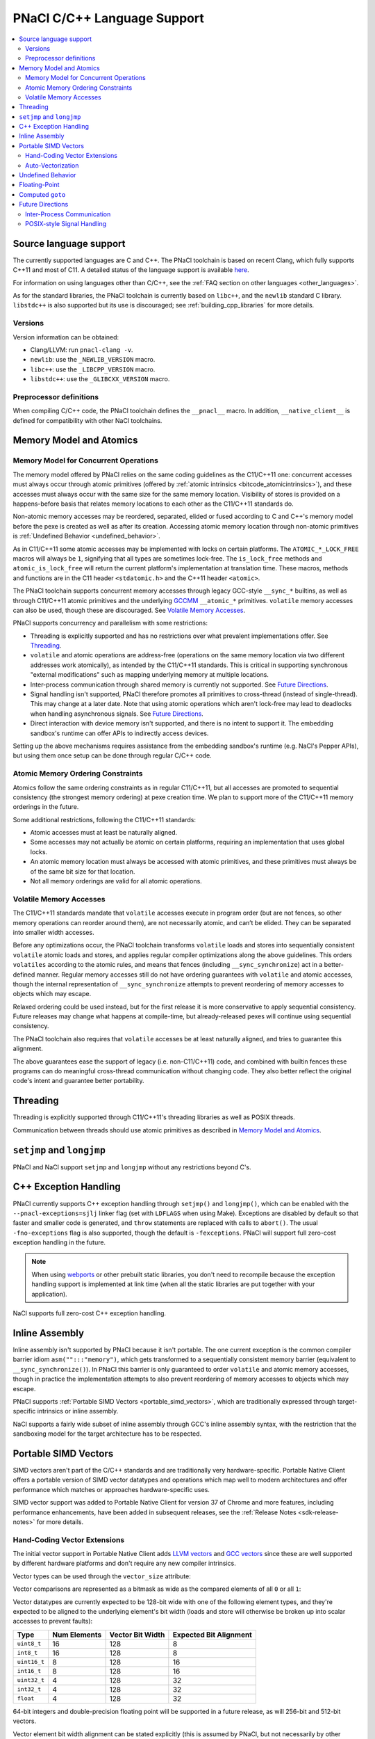 ============================
PNaCl C/C++ Language Support
============================

.. contents::
   :local:
   :backlinks: none
   :depth: 3

Source language support
=======================

The currently supported languages are C and C++. The PNaCl toolchain is
based on recent Clang, which fully supports C++11 and most of C11. A
detailed status of the language support is available `here
<http://clang.llvm.org/cxx_status.html>`_.

For information on using languages other than C/C++, see the :ref:`FAQ
section on other languages <other_languages>`.

As for the standard libraries, the PNaCl toolchain is currently based on
``libc++``, and the ``newlib`` standard C library. ``libstdc++`` is also
supported but its use is discouraged; see :ref:`building_cpp_libraries`
for more details.

Versions
--------

Version information can be obtained:

* Clang/LLVM: run ``pnacl-clang -v``.
* ``newlib``: use the ``_NEWLIB_VERSION`` macro.
* ``libc++``: use the ``_LIBCPP_VERSION`` macro.
* ``libstdc++``: use the ``_GLIBCXX_VERSION`` macro.

Preprocessor definitions
------------------------

When compiling C/C++ code, the PNaCl toolchain defines the ``__pnacl__``
macro. In addition, ``__native_client__`` is defined for compatibility
with other NaCl toolchains.

.. _memory_model_and_atomics:

Memory Model and Atomics
========================

Memory Model for Concurrent Operations
--------------------------------------

The memory model offered by PNaCl relies on the same coding guidelines
as the C11/C++11 one: concurrent accesses must always occur through
atomic primitives (offered by :ref:`atomic intrinsics 
<bitcode_atomicintrinsics>`), and these accesses must always
occur with the same size for the same memory location. Visibility of
stores is provided on a happens-before basis that relates memory
locations to each other as the C11/C++11 standards do.

Non-atomic memory accesses may be reordered, separated, elided or fused
according to C and C++'s memory model before the pexe is created as well
as after its creation. Accessing atomic memory location through
non-atomic primitives is :ref:`Undefined Behavior <undefined_behavior>`.

As in C11/C++11 some atomic accesses may be implemented with locks on
certain platforms. The ``ATOMIC_*_LOCK_FREE`` macros will always be
``1``, signifying that all types are sometimes lock-free. The
``is_lock_free`` methods and ``atomic_is_lock_free`` will return the
current platform's implementation at translation time. These macros,
methods and functions are in the C11 header ``<stdatomic.h>`` and the
C++11 header ``<atomic>``.

The PNaCl toolchain supports concurrent memory accesses through legacy
GCC-style ``__sync_*`` builtins, as well as through C11/C++11 atomic
primitives and the underlying `GCCMM
<http://gcc.gnu.org/wiki/Atomic/GCCMM>`_ ``__atomic_*``
primitives. ``volatile`` memory accesses can also be used, though these
are discouraged. See `Volatile Memory Accesses`_.

PNaCl supports concurrency and parallelism with some restrictions:

* Threading is explicitly supported and has no restrictions over what
  prevalent implementations offer. See `Threading`_.

* ``volatile`` and atomic operations are address-free (operations on the
  same memory location via two different addresses work atomically), as
  intended by the C11/C++11 standards. This is critical in supporting
  synchronous "external modifications" such as mapping underlying memory
  at multiple locations.

* Inter-process communication through shared memory is currently not
  supported. See `Future Directions`_.

* Signal handling isn't supported, PNaCl therefore promotes all
  primitives to cross-thread (instead of single-thread). This may change
  at a later date. Note that using atomic operations which aren't
  lock-free may lead to deadlocks when handling asynchronous
  signals. See `Future Directions`_.

* Direct interaction with device memory isn't supported, and there is no
  intent to support it. The embedding sandbox's runtime can offer APIs
  to indirectly access devices.

Setting up the above mechanisms requires assistance from the embedding
sandbox's runtime (e.g. NaCl's Pepper APIs), but using them once setup
can be done through regular C/C++ code.

Atomic Memory Ordering Constraints
----------------------------------

Atomics follow the same ordering constraints as in regular C11/C++11,
but all accesses are promoted to sequential consistency (the strongest
memory ordering) at pexe creation time. We plan to support more of the
C11/C++11 memory orderings in the future.

Some additional restrictions, following the C11/C++11 standards:

- Atomic accesses must at least be naturally aligned.
- Some accesses may not actually be atomic on certain platforms,
  requiring an implementation that uses global locks.
- An atomic memory location must always be accessed with atomic
  primitives, and these primitives must always be of the same bit size
  for that location.
- Not all memory orderings are valid for all atomic operations.

Volatile Memory Accesses
------------------------

The C11/C++11 standards mandate that ``volatile`` accesses execute in
program order (but are not fences, so other memory operations can
reorder around them), are not necessarily atomic, and can’t be
elided. They can be separated into smaller width accesses.

Before any optimizations occur, the PNaCl toolchain transforms
``volatile`` loads and stores into sequentially consistent ``volatile``
atomic loads and stores, and applies regular compiler optimizations
along the above guidelines. This orders ``volatiles`` according to the
atomic rules, and means that fences (including ``__sync_synchronize``)
act in a better-defined manner. Regular memory accesses still do not
have ordering guarantees with ``volatile`` and atomic accesses, though
the internal representation of ``__sync_synchronize`` attempts to
prevent reordering of memory accesses to objects which may escape.

Relaxed ordering could be used instead, but for the first release it is
more conservative to apply sequential consistency. Future releases may
change what happens at compile-time, but already-released pexes will
continue using sequential consistency.

The PNaCl toolchain also requires that ``volatile`` accesses be at least
naturally aligned, and tries to guarantee this alignment.

The above guarantees ease the support of legacy (i.e. non-C11/C++11)
code, and combined with builtin fences these programs can do meaningful
cross-thread communication without changing code. They also better
reflect the original code's intent and guarantee better portability.

.. _language_support_threading:

Threading
=========

Threading is explicitly supported through C11/C++11's threading
libraries as well as POSIX threads.

Communication between threads should use atomic primitives as described
in `Memory Model and Atomics`_.

``setjmp`` and ``longjmp``
==========================

PNaCl and NaCl support ``setjmp`` and ``longjmp`` without any
restrictions beyond C's.

.. _exception_handling:

C++ Exception Handling
======================

PNaCl currently supports C++ exception handling through ``setjmp()`` and
``longjmp()``, which can be enabled with the ``--pnacl-exceptions=sjlj`` linker
flag (set with ``LDFLAGS`` when using Make). Exceptions are disabled by default
so that faster and smaller code is generated, and ``throw`` statements are
replaced with calls to ``abort()``. The usual ``-fno-exceptions`` flag is also
supported, though the default is ``-fexceptions``. PNaCl will support full
zero-cost exception handling in the future.

.. note:: When using webports_ or other prebuilt static libraries, you don't
          need to recompile because the exception handling support is
          implemented at link time (when all the static libraries are put
          together with your application).

.. _webports: https://chromium.googlesource.com/webports

NaCl supports full zero-cost C++ exception handling.

Inline Assembly
===============

Inline assembly isn't supported by PNaCl because it isn't portable. The
one current exception is the common compiler barrier idiom
``asm("":::"memory")``, which gets transformed to a sequentially
consistent memory barrier (equivalent to ``__sync_synchronize()``). In
PNaCl this barrier is only guaranteed to order ``volatile`` and atomic
memory accesses, though in practice the implementation attempts to also
prevent reordering of memory accesses to objects which may escape.

PNaCl supports :ref:`Portable SIMD Vectors <portable_simd_vectors>`,
which are traditionally expressed through target-specific intrinsics or
inline assembly.

NaCl supports a fairly wide subset of inline assembly through GCC's
inline assembly syntax, with the restriction that the sandboxing model
for the target architecture has to be respected.

.. _portable_simd_vectors:

Portable SIMD Vectors
=====================

SIMD vectors aren't part of the C/C++ standards and are traditionally
very hardware-specific. Portable Native Client offers a portable version
of SIMD vector datatypes and operations which map well to modern
architectures and offer performance which matches or approaches
hardware-specific uses.

SIMD vector support was added to Portable Native Client for version 37 of Chrome
and more features, including performance enhancements, have been added in
subsequent releases, see the :ref:`Release Notes <sdk-release-notes>` for more
details.

Hand-Coding Vector Extensions
-----------------------------

The initial vector support in Portable Native Client adds `LLVM vectors
<http://clang.llvm.org/docs/LanguageExtensions.html#vectors-and-extended-vectors>`_
and `GCC vectors
<http://gcc.gnu.org/onlinedocs/gcc/Vector-Extensions.html>`_ since these
are well supported by different hardware platforms and don't require any
new compiler intrinsics.

Vector types can be used through the ``vector_size`` attribute:

.. naclcode::

  #define VECTOR_BYTES 16
  typedef int v4s __attribute__((vector_size(VECTOR_BYTES)));
  v4s a = {1,2,3,4};
  v4s b = {5,6,7,8};
  v4s c, d, e;
  c = a + b;  /* c = {6,8,10,12} */
  d = b >> a; /* d = {2,1,0,0} */

Vector comparisons are represented as a bitmask as wide as the compared
elements of all ``0`` or all ``1``:

.. naclcode::

  typedef int v4s __attribute__((vector_size(16)));
  v4s snip(v4s in) {
    v4s limit = {32,64,128,256};
    v4s mask = in > limit;
    v4s ret = in & mask;
    return ret;
  }

Vector datatypes are currently expected to be 128-bit wide with one of the
following element types, and they're expected to be aligned to the underlying
element's bit width (loads and store will otherwise be broken up into scalar
accesses to prevent faults):

============  ============  ================ ======================
Type          Num Elements  Vector Bit Width Expected Bit Alignment
============  ============  ================ ======================
``uint8_t``   16            128              8
``int8_t``    16            128              8
``uint16_t``  8             128              16
``int16_t``   8             128              16
``uint32_t``  4             128              32
``int32_t``   4             128              32
``float``     4             128              32
============  ============  ================ ======================

64-bit integers and double-precision floating point will be supported in
a future release, as will 256-bit and 512-bit vectors.

Vector element bit width alignment can be stated explicitly (this is assumed by
PNaCl, but not necessarily by other compilers), and smaller alignments can also
be specified:

.. naclcode::

  typedef int v4s_element   __attribute__((vector_size(16), aligned(4)));
  typedef int v4s_unaligned __attribute__((vector_size(16), aligned(1)));


The following operators are supported on vectors:

+----------------------------------------------+
| unary ``+``, ``-``                           |
+----------------------------------------------+
| ``++``, ``--``                               |
+----------------------------------------------+
| ``+``, ``-``, ``*``, ``/``, ``%``            |
+----------------------------------------------+
| ``&``, ``|``, ``^``, ``~``                   |
+----------------------------------------------+
| ``>>``, ``<<``                               |
+----------------------------------------------+
| ``!``, ``&&``, ``||``                        |
+----------------------------------------------+
| ``==``, ``!=``, ``>``, ``<``, ``>=``, ``<=`` |
+----------------------------------------------+
| ``=``                                        |
+----------------------------------------------+

C-style casts can be used to convert one vector type to another without
modifying the underlying bits. ``__builtin_convertvector`` can be used
to convert from one type to another provided both types have the same
number of elements, truncating when converting from floating-point to
integer.

.. naclcode::

  typedef unsigned v4u __attribute__((vector_size(16)));
  typedef float v4f __attribute__((vector_size(16)));
  v4u a = {0x3f19999a,0x40000000,0x40490fdb,0x66ff0c30};
  v4f b = (v4f) a; /* b = {0.6,2,3.14159,6.02214e+23}  */
  v4u c = __builtin_convertvector(b, v4u); /* c = {0,2,3,0} */

It is also possible to use array-style indexing into vectors to extract
individual elements using ``[]``.

.. naclcode::

  typedef unsigned v4u __attribute__((vector_size(16)));
  template<typename T>
  void print(const T v) {
    for (size_t i = 0; i != sizeof(v) / sizeof(v[0]); ++i)
      std::cout << v[i] << ' ';
    std::cout << std::endl;
  }

Vector shuffles (often called permutation or swizzle) operations are
supported through ``__builtin_shufflevector``. The builtin has two
vector arguments of the same element type, followed by a list of
constant integers that specify the element indices of the first two
vectors that should be extracted and returned in a new vector. These
element indices are numbered sequentially starting with the first
vector, continuing into the second vector. Thus, if ``vec1`` is a
4-element vector, index ``5`` would refer to the second element of
``vec2``. An index of ``-1`` can be used to indicate that the
corresponding element in the returned vector is a don’t care and can be
optimized by the backend.

The result of ``__builtin_shufflevector`` is a vector with the same
element type as ``vec1`` / ``vec2`` but that has an element count equal
to the number of indices specified.

.. naclcode::

  // identity operation - return 4-element vector v1.
  __builtin_shufflevector(v1, v1, 0, 1, 2, 3)

  // "Splat" element 0 of v1 into a 4-element result.
  __builtin_shufflevector(v1, v1, 0, 0, 0, 0)

  // Reverse 4-element vector v1.
  __builtin_shufflevector(v1, v1, 3, 2, 1, 0)

  // Concatenate every other element of 4-element vectors v1 and v2.
  __builtin_shufflevector(v1, v2, 0, 2, 4, 6)

  // Concatenate every other element of 8-element vectors v1 and v2.
  __builtin_shufflevector(v1, v2, 0, 2, 4, 6, 8, 10, 12, 14)

  // Shuffle v1 with some elements being undefined
  __builtin_shufflevector(v1, v1, 3, -1, 1, -1)

One common use of ``__builtin_shufflevector`` is to perform
vector-scalar operations:

.. naclcode::

  typedef int v4s __attribute__((vector_size(16)));
  v4s shift_right_by(v4s shift_me, int shift_amount) {
    v4s tmp = {shift_amount};
    return shift_me >> __builtin_shuffle_vector(tmp, tmp, 0, 0, 0, 0);
  }

Auto-Vectorization
------------------

Auto-vectorization is currently not enabled for Portable Native Client,
but will be in a future release.

Undefined Behavior
==================

The C and C++ languages expose some undefined behavior which is
discussed in :ref:`PNaCl Undefined Behavior <undefined_behavior>`.

.. _c_cpp_floating_point:

Floating-Point
==============

PNaCl exposes 32-bit and 64-bit floating point operations which are
mostly IEEE-754 compliant. There are a few caveats:

* Some :ref:`floating-point behavior is currently left as undefined
  <undefined_behavior_fp>`.
* The default rounding mode is round-to-nearest and other rounding modes
  are currently not usable, which isn't IEEE-754 compliant. PNaCl could
  support switching modes (the 4 modes exposed by C99 ``FLT_ROUNDS``
  macros).
* Signaling ``NaN`` never fault.
* Fast-math optimizations are currently supported before *pexe* creation
  time. A *pexe* loses all fast-math information when it is
  created. Fast-math translation could be enabled at a later date,
  potentially at a perf-function granularity. This wouldn't affect
  already-existing *pexe*; it would be an opt-in feature.

  * Fused-multiply-add have higher precision and often execute faster;
    PNaCl currently disallows them in the *pexe* because they aren't
    supported on all platforms and can't realistically be
    emulated. PNaCl could (but currently doesn't) only generate them in
    the backend if fast-math were specified and the hardware supports
    the operation.
  * Transcendentals aren't exposed by PNaCl's ABI; they are part of the
    math library that is included in the *pexe*. PNaCl could, but
    currently doesn't, use hardware support if fast-math were provided
    in the *pexe*.

Computed ``goto``
=================

PNaCl supports computed ``goto``, a non-standard GCC extension to C used
by some interpreters, by lowering them to ``switch`` statements. The
resulting use of ``switch`` might not be as fast as the original
indirect branches. If you are compiling a program that has a
compile-time option for using computed ``goto``, it's possible that the
program will run faster with the option turned off (e.g., if the program
does extra work to take advantage of computed ``goto``).

NaCl supports computed ``goto`` without any transformation.

Future Directions
=================

Inter-Process Communication
---------------------------

Inter-process communication through shared memory is currently not
supported by PNaCl/NaCl. When implemented, it may be limited to
operations which are lock-free on the current platform (``is_lock_free``
methods). It will rely on the address-free properly discussed in `Memory
Model for Concurrent Operations`_.

POSIX-style Signal Handling
---------------------------

POSIX-style signal handling really consists of two different features:

* **Hardware exception handling** (synchronous signals): The ability
  to catch hardware exceptions (such as memory access faults and
  division by zero) using a signal handler.

  PNaCl currently doesn't support hardware exception handling.

  NaCl supports hardware exception handling via the
  ``<nacl/nacl_exception.h>`` interface.

* **Asynchronous interruption of threads** (asynchronous signals): The
  ability to asynchronously interrupt the execution of a thread,
  forcing the thread to run a signal handler.

  A similar feature is **thread suspension**: The ability to
  asynchronously suspend and resume a thread and inspect or modify its
  execution state (such as register state).

  Neither PNaCl nor NaCl currently support asynchronous interruption
  or suspension of threads.

If PNaCl were to support either of these, the interaction of
``volatile`` and atomics with same-thread signal handling would need
to be carefully detailed.
